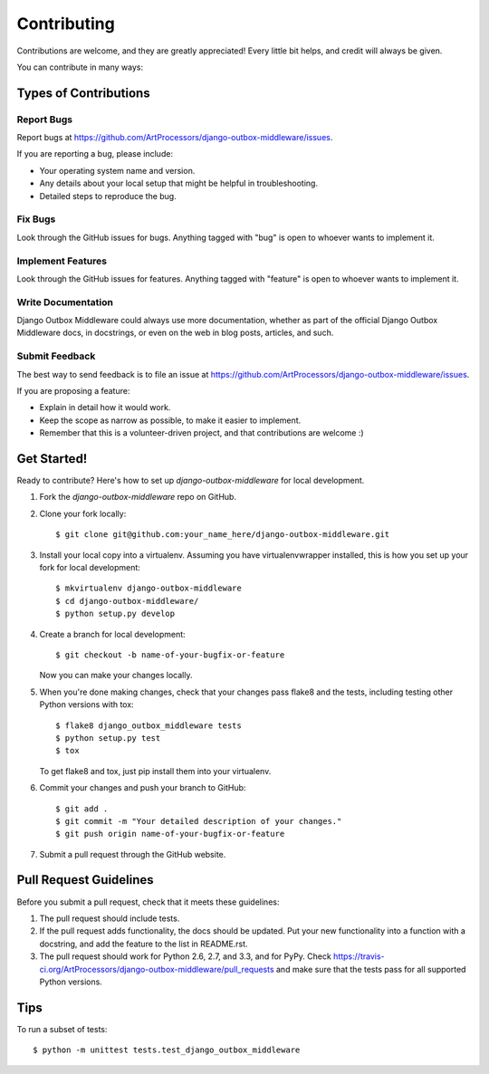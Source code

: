 ============
Contributing
============

Contributions are welcome, and they are greatly appreciated! Every
little bit helps, and credit will always be given. 

You can contribute in many ways:

Types of Contributions
----------------------

Report Bugs
~~~~~~~~~~~

Report bugs at https://github.com/ArtProcessors/django-outbox-middleware/issues.

If you are reporting a bug, please include:

* Your operating system name and version.
* Any details about your local setup that might be helpful in troubleshooting.
* Detailed steps to reproduce the bug.

Fix Bugs
~~~~~~~~

Look through the GitHub issues for bugs. Anything tagged with "bug"
is open to whoever wants to implement it.

Implement Features
~~~~~~~~~~~~~~~~~~

Look through the GitHub issues for features. Anything tagged with "feature"
is open to whoever wants to implement it.

Write Documentation
~~~~~~~~~~~~~~~~~~~

Django Outbox Middleware could always use more documentation, whether as part of the 
official Django Outbox Middleware docs, in docstrings, or even on the web in blog posts,
articles, and such.

Submit Feedback
~~~~~~~~~~~~~~~

The best way to send feedback is to file an issue at https://github.com/ArtProcessors/django-outbox-middleware/issues.

If you are proposing a feature:

* Explain in detail how it would work.
* Keep the scope as narrow as possible, to make it easier to implement.
* Remember that this is a volunteer-driven project, and that contributions
  are welcome :)

Get Started!
------------

Ready to contribute? Here's how to set up `django-outbox-middleware` for local development.

1. Fork the `django-outbox-middleware` repo on GitHub.
2. Clone your fork locally::

    $ git clone git@github.com:your_name_here/django-outbox-middleware.git

3. Install your local copy into a virtualenv. Assuming you have virtualenvwrapper installed, this is how you set up your fork for local development::

    $ mkvirtualenv django-outbox-middleware
    $ cd django-outbox-middleware/
    $ python setup.py develop

4. Create a branch for local development::

    $ git checkout -b name-of-your-bugfix-or-feature

   Now you can make your changes locally.

5. When you're done making changes, check that your changes pass flake8 and the
   tests, including testing other Python versions with tox::

        $ flake8 django_outbox_middleware tests
        $ python setup.py test
        $ tox

   To get flake8 and tox, just pip install them into your virtualenv. 

6. Commit your changes and push your branch to GitHub::

    $ git add .
    $ git commit -m "Your detailed description of your changes."
    $ git push origin name-of-your-bugfix-or-feature

7. Submit a pull request through the GitHub website.

Pull Request Guidelines
-----------------------

Before you submit a pull request, check that it meets these guidelines:

1. The pull request should include tests.
2. If the pull request adds functionality, the docs should be updated. Put
   your new functionality into a function with a docstring, and add the
   feature to the list in README.rst.
3. The pull request should work for Python 2.6, 2.7, and 3.3, and for PyPy. Check 
   https://travis-ci.org/ArtProcessors/django-outbox-middleware/pull_requests
   and make sure that the tests pass for all supported Python versions.

Tips
----

To run a subset of tests::

    $ python -m unittest tests.test_django_outbox_middleware
